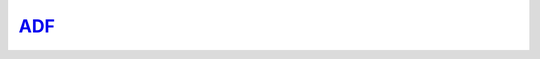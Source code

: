.. Copyright (c) 2015-2018, Exa Analytics Development Team
.. Distributed under the terms of the Apache License 2.0

.. _adf-label:

#############################
`ADF`_
#############################


.. _ADF: https://www.scm.com/
